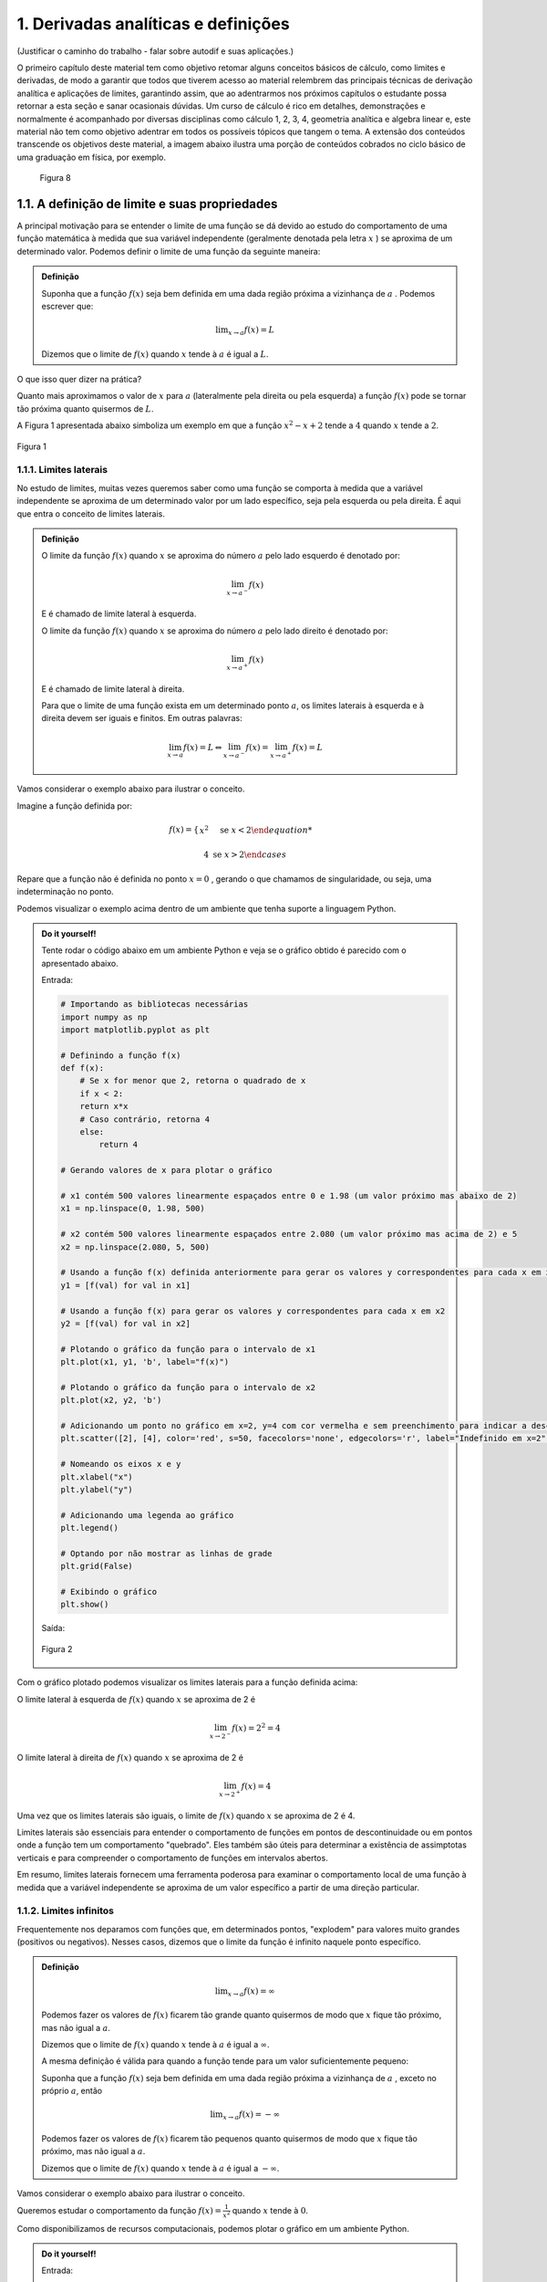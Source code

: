 1. Derivadas analíticas e definições
====================================


(Justificar o caminho do trabalho - falar sobre autodif e suas aplicações.)

O primeiro capítulo deste material tem como objetivo retomar alguns conceitos básicos de cálculo, como limites e derivadas,  
de modo a garantir que todos que tiverem acesso ao material relembrem das principais técnicas de derivação analítica e aplicações de limites, 
garantindo assim, que ao adentrarmos nos próximos capítulos  o estudante possa retornar a esta seção e sanar ocasionais dúvidas.
Um curso de cálculo é rico em detalhes, demonstrações e normalmente é acompanhado por diversas disciplinas como cálculo 1, 2, 3, 4, geometria analítica e 
algebra linear e, este material não tem como objetivo adentrar em todos os possíveis tópicos que tangem o tema.
A extensão dos conteúdos transcende os objetivos deste material, a imagem abaixo ilustra uma porção de conteúdos cobrados no ciclo básico de uma graduação em física, por exemplo.



.. figure:: images/image_8.png

    Figura 8 

1.1. A definição de limite e suas propriedades
----------------------------------------------

A principal motivação para se entender o limite de uma função se dá devido ao estudo do comportamento de uma função matemática
à medida que sua variável independente (geralmente denotada pela letra :math:`x` ) se aproxima de um determinado valor.
Podemos definir o limite de uma função da seguinte maneira:

.. admonition:: Definição

        Suponha que a função :math:`f(x)` seja bem definida em uma dada região próxima a vizinhança de :math:`a` . Podemos escrever que:

        .. math::

            \displaystyle\lim_{{x \to a}} f(x) = L


        Dizemos que o limite de :math:`f(x)` quando :math:`x` tende à :math:`a` é igual a :math:`L`.


O que isso quer dizer na prática?
    
Quanto mais aproximamos o valor de :math:`x` para :math:`a` (lateralmente pela direita ou pela esquerda) a função :math:`f(x)`
pode se tornar tão próxima quanto quisermos de :math:`L`.

A Figura 1 apresentada abaixo simboliza um exemplo em que a função :math:`x^2 - x + 2` tende a :math:`4` quando :math:`x` tende a :math:`2`.

.. figure:: images/image_1.png
    :align: center

    Figura 1

1.1.1. Limites laterais
~~~~~~~~~~~~~~~~~~~~~~~
No estudo de limites, muitas vezes queremos saber como uma função se comporta à medida que a variável independente se aproxima de um 
determinado valor por um lado específico, seja pela esquerda ou pela direita. É aqui que entra o conceito de limites laterais.

.. admonition:: Definição

    O limite da função :math:`f(x)` quando :math:`x` se aproxima do número :math:`a` pelo lado esquerdo é denotado por:

    .. math::

        \lim_{{x \to a^-}} f(x) 
    

    E é chamado de limite lateral à esquerda.

    O limite da função :math:`f(x)` quando :math:`x` se aproxima do número :math:`a` pelo lado direito é denotado por:

    .. math::

        \lim_{{x \to a^+}} f(x) 


    E é chamado de limite lateral à direita.

    Para que o limite de uma função exista em um determinado ponto :math:`a`, os limites laterais à esquerda e à direita devem ser iguais e finitos. 
    Em outras palavras:

    .. math::

        \lim_{{x \to a}} f(x) = L \Leftrightarrow \lim_{{x \to a^-}} f(x) = \lim_{{x \to a^+}} f(x) = L

Vamos considerar o exemplo abaixo para ilustrar o conceito.

Imagine a função definida por:

.. math::


    f(x) =
    \begin{cases}
        x^2 & \text{se } x < 2

        4 & \text{se } x > 2
    \end{cases}

Repare que a função não é definida no ponto :math:`x=0` , gerando o que chamamos de singularidade, ou seja,
uma indeterminação no ponto.

Podemos visualizar o exemplo acima dentro de um ambiente que tenha suporte a linguagem Python.

.. admonition:: Do it yourself!

    Tente rodar o código abaixo em um ambiente Python e veja se o gráfico obtido é parecido com o apresentado abaixo.

    Entrada:

    .. code::

        # Importando as bibliotecas necessárias
        import numpy as np
        import matplotlib.pyplot as plt

        # Definindo a função f(x)
        def f(x):
            # Se x for menor que 2, retorna o quadrado de x
            if x < 2:
            return x*x
            # Caso contrário, retorna 4
            else:
                return 4

        # Gerando valores de x para plotar o gráfico

        # x1 contém 500 valores linearmente espaçados entre 0 e 1.98 (um valor próximo mas abaixo de 2)
        x1 = np.linspace(0, 1.98, 500)

        # x2 contém 500 valores linearmente espaçados entre 2.080 (um valor próximo mas acima de 2) e 5
        x2 = np.linspace(2.080, 5, 500)

        # Usando a função f(x) definida anteriormente para gerar os valores y correspondentes para cada x em x1
        y1 = [f(val) for val in x1]

        # Usando a função f(x) para gerar os valores y correspondentes para cada x em x2
        y2 = [f(val) for val in x2]

        # Plotando o gráfico da função para o intervalo de x1
        plt.plot(x1, y1, 'b', label="f(x)")

        # Plotando o gráfico da função para o intervalo de x2
        plt.plot(x2, y2, 'b')

        # Adicionando um ponto no gráfico em x=2, y=4 com cor vermelha e sem preenchimento para indicar a descontinuidade
        plt.scatter([2], [4], color='red', s=50, facecolors='none', edgecolors='r', label="Indefinido em x=2")

        # Nomeando os eixos x e y
        plt.xlabel("x")
        plt.ylabel("y")

        # Adicionando uma legenda ao gráfico
        plt.legend()

        # Optando por não mostrar as linhas de grade
        plt.grid(False)

        # Exibindo o gráfico
        plt.show()


    Saída:

    .. figure:: images/image_2.png
        :align: center

        Figura 2
        

Com o gráfico plotado podemos visualizar os limites laterais para a função definida acima:

O limite lateral à esquerda de :math:`f(x)` quando :math:`x` se aproxima de 2 é

.. math::

    \lim_{{x \to 2^-}} f(x) = 2^{2} = 4

O limite lateral à direita de :math:`f(x)` quando :math:`x` se aproxima de 2 é

.. math::

    \lim_{{x \to 2^+}} f(x) = 4

Uma vez que os limites laterais são iguais, o limite de :math:`f(x)` quando :math:`x` se aproxima de 2 é 4.

Limites laterais são essenciais para entender o comportamento de funções em pontos de descontinuidade ou em pontos onde 
a função tem um comportamento "quebrado". Eles também são úteis para determinar a existência de assimptotas 
verticais e para compreender o comportamento de funções em intervalos abertos.

Em resumo, limites laterais fornecem uma ferramenta poderosa para examinar o comportamento local de uma função à medida que
a variável independente se aproxima de um valor específico a partir de uma direção particular.

1.1.2. Limites infinitos
~~~~~~~~~~~~~~~~~~~~~~~~

Frequentemente nos deparamos com funções que, em determinados pontos, "explodem" para valores muito grandes (positivos ou negativos).
Nesses casos, dizemos que o limite da função é infinito naquele ponto específico.


.. admonition:: Definição

        .. math::
                
            \displaystyle \lim_{x \to a} f(x) = \infty


        Podemos fazer os valores de :math:`f(x)` ficarem tão grande quanto quisermos de modo que :math:`x` fique tão próximo, mas não igual a :math:`a`.

        Dizemos que o limite de :math:`f(x)` quando :math:`x` tende à :math:`a` é igual a :math:`\infty`.

        A mesma definição é válida para quando a função tende para um valor suficientemente pequeno:

        Suponha que a função :math:`f(x)` seja bem definida em uma dada região próxima a vizinhança de :math:`a` , exceto no próprio :math:`a`, então

        .. math::
                
            \displaystyle \lim_{x \to a} f(x) = - \infty


        Podemos fazer os valores de :math:`f(x)` ficarem tão pequenos quanto quisermos de modo que :math:`x` fique tão próximo, mas não igual a :math:`a`.

        Dizemos que o limite de :math:`f(x)` quando :math:`x` tende à :math:`a` é igual a :math:`-\infty`.


Vamos considerar o exemplo abaixo para ilustrar o conceito.

Queremos estudar o comportamento da função :math:`f(x) = \frac{1}{x^2}` quando :math:`x` tende à :math:`0`.

Como disponibilizamos de recursos computacionais, podemos plotar o gráfico em um ambiente Python.

.. admonition:: Do it yourself!

    Entrada:
    
    .. code::

        # Importando as bibliotecas necessárias
        import numpy as np
        import matplotlib.pyplot as plt

        # Definindo a função f(x)
        def f(x):
            # Retorna o valor de 1 dividido pelo quadrado de x
            return 1/x**2

        # Gerando os valores de x para o gráfico

        # x1 contém 500 valores linearmente espaçados entre -10 e -0.01 
        # Isso é usado para evitar a descontinuidade em x=0 e cobre o intervalo à esquerda de x=0
        x1 = np.linspace(-10, -0.01, 500)

        # x2 contém 500 valores linearmente espaçados entre 0.01 e 10 
        # Novamente, isso evita a descontinuidade em x=0 e cobre o intervalo à direita de x=0
        x2 = np.linspace(0.01, 10, 500)

        # Plotando a função para o conjunto de valores x1 e x2
        plt.plot(x1, f(x1), 'b-')
        plt.plot(x2, f(x2), 'b-', label = 'f(x)')

        # Definindo os limites para o eixo y, de modo que os valores de y fiquem entre 0 e 10
        plt.ylim(0, 10)

        # Definindo os limites para o eixo x, de modo que os valores de x fiquem entre -5 e 5
        plt.xlim(-5, 5)

        # Nomeando os eixos x e y
        plt.xlabel("x")
        plt.ylabel("y")

        # Adicionando uma legenda ao gráfico, que irá mostrar 'f(x)'
        plt.legend()
        plt.grid(False)
        plt.show()

    Saída:
    
    .. figure:: images/image_3.png

        Figura 3


Ao observarmos o gráfico e as definições acima, podemos concluir que:

.. math::

    \displaystyle \lim_{x \to 0} \frac{1}{x^2} = \infty

É importante lembrar que o termo :math:`\infty` não é um número de fato e representa apenas que este valor cresce indefinidamente conforme
:math:`x` tende à :math:`0`.


1.1.3. Limites no infinito
~~~~~~~~~~~~~~~~~~~~~~~~~~

Frequentemente nos deparamos com funções que, à medida que suas variáveis se aproximam do infinito (positivo ou negativo), tendem a se
estabilizar em determinados valores. Nesses casos, estamos interessados em entender como se dá comportamento dessas funções para valores muito grandes 
ou muito pequenos de :math:`x`.

.. admonition:: Definição

    À medida que :math:`x` cresce para valores muito grandes (aproximando-se do infinito), :math:`f(x)` tende ao valor :math:`L`.

    Dizemos que o limite de :math:`f(x)` quando :math:`x` tende ao infinito é :math:`L`.

    Em outras palavras:

    .. math::
        
        \displaystyle \lim_{x \to \infty} f(x) = L



    Analogamente, À medida que :math:`x` decresce indefinidamente (aproximando-se do infinito negativo), :math:`f(x)` tende ao valor :math:`L`.

    Dizemos que o limite de :math:`f(x)` quando :math:`x` tende ao infinito negativo é :math:`L`.

    Em outras palavras:

    .. math::
            
        \displaystyle \lim_{x \to -\infty} f(x) = L



Relacionado a este comportamento de aproximação, temos o conceito de retas assíntotas. Uma reta assíntota é uma linha reta à qual uma 
curva se aproxima à medida que a variável independente da curva se aproxima do infinito ou de algum valor específico. A ideia é que, mesmo 
que a curva nunca toque realmente a reta assíntota, ela continuará a se aproximar da reta indefinidamente. Existem três tipos principais de 
assíntotas: horizontal, vertical e oblíqua (ou inclinada).


.. admonition:: Definição: Assíntotas verticais

    A reta :math:`x = a` é chamada de assintota vertical da curva :math:`y=f(x)` se pelo menos uma das condições abaixo estiverem satisfeitas:

    .. list-table::
       :widths: 45 45

       * - :math:`1. \displaystyle \lim_{x \to a} f(x) = \infty`
         - :math:`2. \displaystyle \lim_{x \to a} f(x) = -\infty`
       * - :math:`3. \displaystyle \lim_{x \to a^{-}} f(x) = \infty`
         - :math:`4. \displaystyle \lim_{x \to a^{-}} f(x) = -\infty`
       * - :math:`5. \displaystyle \lim_{x \to a^{+}} f(x) = \infty`
         - :math:`6. \displaystyle \lim_{x \to a^{+}} f(x) = -\infty`

    
.. admonition:: Definição: Assíntotas horizontais

    A reta :math:`y = L` é chamada de assíntota horizontal da curva :math:`y = f(x)` se:

    .. math:: 
        
        \displaystyle \lim_{x \to \infty} f(x) = L 

        \displaystyle \lim_{x \to -\infty} f(x) = L 




Vamos ilustrar as definições apresentadas acima através do exemplo abaixo:

Encontre as assíntotas verticais da função a seguir :math:`f(x) = \frac{(x^2 + 1)}{3x - 2x^2}` e através dos recursos gráficos mostre 
se o seu limite existe ou não, quando :math:`x \to 0` e quando :math:`x \to 1.5` .

.. admonition:: Do it yourself!

    Entrada:

    .. code:: 

        # Importando as bibliotecas necessárias para cálculos numéricos e visualização gráfica
        import numpy as np
        import matplotlib.pyplot as plt

        # Definindo a função matemática a ser plotada
        def f(x):
            return (x**2 + 1) / (3*x - 2*x**2)

        # Segmentando os valores de x para evitar singularidades (divisões por zero ou valores indefinidos)
        # Definindo o segmento à esquerda da primeira assíntota
        x_left = np.linspace(-10, -0.01, 500)
        # Definindo o segmento entre as duas assíntotas
        x_mid = np.linspace(0.01, 1.49, 500)
        # Definindo o segmento à direita da segunda assíntota
        x_right = np.linspace(1.51, 10, 500)

        # Calculando os valores correspondentes de y para cada segmento de x
        y_left = f(x_left)
        y_mid = f(x_mid)
        y_right = f(x_right)

        # Adicionando assíntotas verticais com linhas tracejadas
        # Assíntota em x = 0 colorida de vermelho
        plt.axvline(x=0, color='r', linestyle='--', label='Assíntota x = 0')
        # Assíntota em x = 1.5 colorida de verde
        plt.axvline(x=1.5, color='g', linestyle='--', label='Assíntona x = 1.5')

        # Plotando a função para cada segmento de x em azul
        plt.plot(x_left, y_left, 'b')
        plt.plot(x_mid, y_mid, 'b')
        plt.plot(x_right, y_right, 'b', label = "f(x)")

        # Definindo os rótulos dos eixos x e y
        plt.xlabel("x")
        plt.ylabel("y")

        # Limitando os valores dos eixos para uma melhor visualização do gráfico
        plt.ylim([-30, 30])  # Eixo y limitado entre -30 e 30
        plt.xlim([-5, 5])    # Eixo x limitado entre -5 e 5

        plt.grid(False)
        plt.legend()
        plt.show()
    
    Saída:
    
    .. figure:: images/image_4.png

        Figura 4


Repare que a função apresentada no exemplo acima possui duas assintotas verticais além de duas singularidades em seu domínio (:math:`x = 0 \text{ e } x = 1.5`). 
Podemos encontrar os limites laterais simplesmente ao analisarmos o gráfico.

Quando :math:`x \to 0^{-}` , :math:`f(x) \to -\infty` e quando :math:`x \to 0^{+}` , :math:`f(x) \to \infty` nos mostrando que os limites laterais
são diferentes e portanto o limite da função não existe em :math:`x = 0` .

Quando :math:`x \to 1.5^{-}` , :math:`f(x) \to \infty` e quando :math:`x \to 1.5^{+}` , :math:`f(x) \to -\infty` nos mostrando que os limites laterais
são diferentes e portanto o limite da função não existe em :math:`x = 1.5` .


Encontre as assíntotas horizontais da função a seguir :math:`f(x) = \frac{(x^2 - 1)}{(x^2 + 1)}` e através dos recursos gráficos mostre 
se o seu limite existe ou não, quando :math:`x \to \infty`  .

.. admonition:: Do it yourself!

    Entrada:

    .. code:: 

        # Importando as bibliotecas necessárias para cálculos numéricos e visualização gráfica
        import numpy as np
        import matplotlib.pyplot as plt

        # Definindo a função matemática a ser plotada
        def f(x):
            return ((x*x - 1)/(x*x + 1))

        # Gerando os valores de x para o gráfico
        x = np.linspace(-10, 10, 500)

        # Calculando os valores correspondentes de y 
        y = f(x)


        # Adicionando assíntotas horizontais em vermelho
        plt.axhline(y = 1, color='r', linestyle='--', label='Assíntota y = 1')

        # Plotando a função em azul
        plt.plot(x, y, 'b', label = "f(x)")


        # Definindo os rótulos dos eixos x e y
        plt.xlabel("x")
        plt.ylabel("y")

        # Limitando o eixo y para ver o comportamento da função
        plt.ylim([-2, 2])  
        plt.xlim([-8, 8])

        plt.grid(False)
        plt.legend()
        plt.show()

    
    Saída:

    .. figure:: images/image_5.png

        Figura 5



Repare que a função apresentada no exemplo acima possui uma assintotas horizontal em (:math:`y = 1`). 
Podemos encontrar os limites laterais simplesmente ao analisarmos o gráfico e os limites laterais.

Quando :math:`x \to \infty^{-}` , :math:`f(x) \to 1` e quando :math:`x \to \infty^{+}` , :math:`f(x) \to 1` nos mostrando que os limites laterais
são iguais e portanto o limite da função existe e é igual a 1.

Podemos escrever que:

.. math:: 

    \displaystyle \lim_{x \to \infty} \frac{(x^2 - 1)}{(x^2 + 1)} = 1 



A importância de se encontrar as assintotas verticais e horizontais se dá exatamente na analise gráfica de funções descontinuas e complexas, mas nem sempre é fácil de 
plotarmos um gráfico. 
Como você pode ter percebido, conforme as descontinuidades se tornam mais presentes, os gráficos vão se tornando mais elaborados devido a complexidade
em se segmentar o domínio da função de forma coerente com a linguagem de programação utilizada.

Podemos então utilizar de argumentos matemáticos para calcularmos o limite de qualquer função matemática e por isso, a próxima subseção vem para nos munir de
propriedades que regem o cálculo de limites, não nos deixando tão dependentes da análise gráfica em si.




1.1.4. Propriedades de limites 
~~~~~~~~~~~~~~~~~~~~~~~~~~~~~~

Iremos definir abaixo as principais propriedades para cálculo de limites levando em consideração que :math:`c` seja uma constante. 
:math:`f(x)` e :math:`g(x)` sejam funções definidas na vizinhança de :math:`a`, ou seja:

.. math::

    \displaystyle \lim_{x \to a^{+}}f(x) = L

    \displaystyle \lim_{x \to a^{-}}f(x) = L



.. admonition:: Propriedades

    1. Substituição direta (apenas funções continuas em :math:`a` podem ser substituídas diretamente):

    .. math::

        \displaystyle \lim_{x \to a}f(x) = f(a)

    1. Propriedade especial:
    
    .. math::
        
        \displaystyle \lim_{x \to a}c = c


    1. O limite da soma é a soma dos limites:

    .. math::

        \displaystyle \lim_{x \to a}[f(x) + g(x)] = \displaystyle \lim_{x \to a}[f(x)] + \displaystyle \lim_{x \to a}[g(x)]

    
    1. O limite da diferença é a diferença dos limites:

    .. math::

        \displaystyle \lim_{x \to a}[f(x) - g(x)] = \displaystyle \lim_{x \to a}[f(x)] - \displaystyle \lim_{x \to a}[g(x)]

    
    1. O limite de uma constante é a constante mutiplicada pelo limite:

    .. math::
        
        \displaystyle \lim_{x \to a}[cf(x)] = \displaystyle c\lim_{x \to a}[f(x)]


    1. O limite de um produto é o produto dos limites:

    .. math::

        \displaystyle \lim_{x \to a}[f(x)g(x)] = \displaystyle \lim_{x \to a}[f(x)]\displaystyle \lim_{x \to a}[g(x)]

    1. O limite de quocientes é o quocientes dos limites (desde que o denominador não seja zero):

    .. math::

        \displaystyle \lim_{x \to a}\left [\frac{f(x)}{g(x)}\right] = \frac{\displaystyle \lim_{x \to a}[f(x)]}{\displaystyle \lim_{x \to a}[g(x)]}


A fim de fixarmos as propriedades apresentadas acima, veremos alguns exemplos resolvidos abaixo.

.. admonition:: Do it yourself!

    1. Calcule o seguinte limite: :math:`\displaystyle \lim_{x \to 3}x^2`

        Solução:

        .. math:: 
            
            \begin{align}
            &f(x) = x^2 \\ \\
            &\text{Substituindo diretamente:} \\
            &\lim_{x \to 3}f(x) = f(3) = 3^2 = 9
            \end{align}
            
        
    2. Calcule o seguinte limite: :math:`\displaystyle \lim_{x \to 2}5`

        Solução:

        .. math:: 

            \begin{align}
            &f(x) = 5 \\ \\ 
            &\text{Como o limite de uma constante é a própria constante:} \\
            &\lim_{x \to 2}5 = 5
            \end{align}

    3. Calcule o seguinte limite: :math:`\displaystyle \lim_{x \to 4}(x^3 + 4x)`

        Solução:

        .. math::

            \begin{align}
            &f(x) = x^3 \\
            &g(x) = 4x \\ \\
            &\text{Aplicando a propriedade da soma e da substituição direta, temos:} \\
            &\lim_{x \to 4}(x^3 + 4x) = \displaystyle \lim_{x \to 4}(x^3) + \displaystyle \lim_{x \to 4}(4x) = 4^3 + 4.4 = 80
            \end{align}

    4. Calcule o seguinte limite: :math:`\displaystyle \lim_{x \to 1}(3x^2 - 5x)`

        Solução:

        .. math::

            \begin{align}
            &f(x) = 3x^2 \\
            &g(x) = 5x \\ \\
            &\text{Aplicando a propriedade da diferença e da substituição direta, temos:} \\
            &\lim_{x \to 1}(3x^2 - 5x) = \displaystyle \lim_{x \to 1}(3x^2) - \displaystyle \lim_{x \to 1}(5x) = 3.(1^2) - 5.(1) = - 3
            \end{align}
    
    5. Calcule o seguinte limite: :math:`\displaystyle \lim_{x \to 5}(7x^3)(x - 2)`

        Solução:

        .. math:: 

            \begin{align}
            &f(x) = (7x^3) \\
            &g(x) = (x - 2) \\ \\
            &\text{Aplicando a propriedade do produto e da substituição direta, temos:} \\
            &\lim_{x \to 5}(7x^3)(x - 2) = 7\displaystyle \lim_{x \to 5}(x^3).\displaystyle \lim_{x \to 5}(x - 2) = 7.(5^3).(5 -2) = 2625
            \end{align}

    6. Calcule o seguinte limite: :math:`\displaystyle \lim_{x \to 0}\frac{(3x^2 + 1)}{(x - 2)}`

        Solução:

        .. math::

            \begin{align}
            &f(x) = (3x^2 + 1) \\
            &g(x) = (x - 2) \\ \\
            &\text{Aplicando a propriedade do quociente e da substituição direta, temos:} \\
            &\lim_{x \to 0}\frac{(3x^2 + 1)}{(x - 2)} =  \displaystyle \frac{\lim_{x \to 0}(3x^2 + 1)}{\lim_{x \to 0}(x - 2)} = -\frac{1}{2}
            \end{align}
    
    7. Calcule o seguinte limite: :math:`\displaystyle \lim_{x \to 0}\frac{\sqrt{x^2 + 9} - 3}{x^2}`

        Solução:

        .. math::

            \begin{align}
            &f(x) = \sqrt{x^2 + 9} - 3 \\
            &g(x) = x^2 \text{   Não podemos aplicar a regra do quociente pois quando } x_ {\to 0}, g(0) = 0\\ \\ 
            &\text{Multiplicando e expressão pelo seu conjugado e aplicando a propriedade da substituição direta:} \\
            &\lim_{x \to 0}\frac{\sqrt{x^2 + 9} - 3}{x^2} = \lim_{x \to 0}\frac{\sqrt{x^2 + 9} - 3}{x^2}\frac{\sqrt{x^2 + 9} + 3}{\sqrt{x^2 + 9} + 3} \\
            &= \lim_{x \to 0}\frac{1}{\sqrt{x^2 + 9}+3} = \frac{1}{\sqrt{9}+3}= \frac{1}{6}
            \end{align}



1.2. Definição de derivadas
---------------------------

No estudo do cálculo, a derivada desempenha um papel central ao analisar como uma função se comporta conforme sua variável independente varia.
Vamos entender essa ideia intuitiva com uma abordagem mais profunda que vai englobar as definições de taxa de variação e inclinação da reta tangente.


1.2.1. Taxa de variação e inclinação da reta tangente
~~~~~~~~~~~~~~~~~~~~~~~~~~~~~~~~~~~~~~~~~~~~~~~~~~~~~

Quando um carro se move, estamos, em essência, falando sobre uma mudança em sua posição ao 
longo do tempo. Mas como podemos medir essa mudança? A resposta a essa pergunta nos introduz a definição de derivadas.

Imagine que você queira calcular a velocidade com que um carro se move durante uma viagem. A fórmula mais simples seria dividir a 
distância percorrida pelo tempo que levou, da seguinte maneira:

.. math:: 

    v_m = \frac{\Delta x}{\Delta t}

Isso nos daria uma velocidade média. No entanto, essa métrica  não nos diz se o carro acelerou ou desacelerou em algum 
momento. Para obter essa informação, precisamos da velocidade instantânea.

A velocidade instantânea é o que chamamos de taxa de variação instantânea. Em vez de perguntar "a que velocidade o carro estava se movendo durante uma hora?", perguntamos "a que 
velocidade o carro estava se movendo exatamente neste segundo?". Aqui, estamos diminuindo o intervalo de tempo até que ele se aproxime de um ponto instantâneo.

Isso nos leva ao limite de uma função, tópico abordado na seção anterior. Para encontrar a velocidade instantânea, calculamos a taxa de variação média em intervalos cada vez menores, 
chegando ao limite quando esse intervalo tende a zero. Matematicamente, definimos isso como:

.. math::

    v(t) = \displaystyle \lim_{\Delta t \to 0}\frac{\Delta x}{\Delta t}


Porém, essa velocidade instantânea nos traz mais informações. Se você plotar a trajetória do carro em um gráfico (:math:`[y,t]`), essa velocidade instantânea surge como a inclinação da reta tangente à 
curva em um ponto específico. A reta tangente nos dá uma representação visual de como a função se comporta naquele ponto, enquanto sua inclinação nos dá a taxa de variação (em um 
determinado instante) a qual chamamos de derivada.

.. admonition:: Definição:

    Em essência, a derivada de uma função em um ponto é a inclinação da reta tangente à curva representada por essa função naquele 
    ponto. Representa a taxa de variação instantânea da função. Matematicamente, a derivada é a expressão do limite que discutimos anteriormente:

    .. math::

        f'(x) = \displaystyle \lim_{h \to 0}\frac{f(x+h)-f(x)}{h}


    Assim, a derivada conversa com à ideia de velocidade instantânea, taxa de variação e inclinação da reta tangente. Ao estudar derivadas, não estamos apenas explorando 
    um conceito matemático abstrato, mas sim uma ferramenta poderosa que descreve como as coisas mudam e se movem no mundo ao nosso redor.


    As notações mais utilizadas para expressarmos a derivada de uma função genérica :math:`f(x)` em relação a sua variável independente :math:`x` são:

    .. math::

        \begin{align}
        &f'(x) = \frac{d}{dx}f(x)\text{ (Notação de Leibniz) } = \displaystyle \lim_{h \to 0}\frac{f(x+h)-f(x)}{h}
        \end{align}


 

A derivada pode ser calculada em um determinado ponto, ou seja, encontramos a inclinação da reta tangente ao ponto utilizando a definição de limite, ou podemos calcular a derivada
de uma função que associa a cada ponto da função original o valor da derivada em cada ponto.





.. admonition:: Exemplo 

    Encontre a derivada da função :math:`f(x) = x^2 - 8x + 9` no ponto :math:`x = 2` utilizando a definição de derivada como limite.

    Aplicando a definição acima, temos:

    .. math:: 

        \begin{align}
        &f'(x) = \displaystyle \lim_{h \to 0}\frac{f(x+h)-f(x)}{h} = \\
        &f'(x) = \displaystyle \lim_{h \to 0}\frac{f(x+h)-f(x)}{h} =\\
        &f'(x) = \displaystyle \lim_{h \to 0}\frac{[(x+h)^2 - 8(x+h)+9]-(x^2 - 8x +9)}{h} =\\
        &f'(x) = \displaystyle \lim_{h \to 0}\frac{x^2 + 2xh + h^2 - 8x - 8h + 9 - x^2 + 8x -9}{h} =\\
        &f'(x) = \displaystyle \lim_{h \to 0}\frac{2xh + h^2 -8h}{h} =\\
        &f'(x) = \displaystyle \lim_{h \to 0} 2x + h -8 =\\
        &f'(x) = 2x - 8\\
        &f'(2) = 2.2 - 8 = -4\\ \\
        \end{align}


1.2.2. Regras de derivação
~~~~~~~~~~~~~~~~~~~~~~~~~~

Podemos calcular a derivada de uma função ou a derivada de uma função em um ponto específico, utilizando a definição formal de limite. 
Contudo, esta técnica pode não ser tão eficiente devido ao custo matemático que isso nos traz. Para tornar estes cálculo mais simples, foram desenvolvidas várias 
regras de derivação. Estas regras são técnicas que nos permitem encontrar a derivada de funções de maneira mais direta e menos trabalhosa.

Antes de apresentarmos as principais regras de derivação existentes no cálculo, é essencial compreender que as funções analisadas devem ser 
diferenciáveis no intervalo de interesse. 
Uma função é diferenciável em um ponto se ela é contínua e a taxa de variação no ponto é bem definida, 
o que significa que a função não apresenta "quinas" ou "dobras" nesse ponto. Embora a continuidade seja uma condição necessária para a diferenciabilidade, 
ela não é suficiente; uma função pode ser contínua em um ponto e ainda assim não ser diferenciável no mesmo ponto, como é o caso de pontos com tangentes 
verticais ou descontinuidades na primeira derivada.

.. figure:: images/image_6.png

    Figura 6 

Ao garantir que uma função é diferenciável em seu domínio, ou em pontos específicos do domínio, estamos assegurando que ela comporta-se de maneira "suave" 
nesses pontos, permitindo assim a aplicação das regras de derivação para encontrar a taxa de variação instantânea ou a inclinação da reta tangente à curva 
da função nesses pontos.




.. admonition:: **1.  Derivada de uma constante**


        Dada uma função :math:`f(x) = c` onde :math:`c` é uma função constante, podemos dizer que:

    .. math::

        \frac{d}{dx}(c) = 0 \\ \\

Vamos resolver um exemplo para fixarmos a regra apresentada acima:

.. admonition:: Do it yourself!

    Calcule a derivada da função :math:`f(x)= 2`

    Solução:

    Utilizando a regra da derivada de uma função constante, podemos escrever que:

    .. math::

        \begin{align}
        &f'(x) = 0 \\ \\
        \end{align}

.. admonition:: **2.  Derivada da soma de funções**

    

    Dada as funções :math:`f(x)` e :math:`g(x)`, podemos dizer que:

    .. math::

        \frac{d}{dx}[f(x)+g(x)] = \frac{d}{dx}f(x) + \frac{d}{dx}g(x) \\ \\


.. admonition:: **3.  Derivada da subtração de funções**
    
    

    Dada as funções :math:`f(x)` e :math:`g(x)`, podemos dizer que:

    .. math::

        \frac{d}{dx}[f(x)-g(x)] = \frac{d}{dx}f(x) - \frac{d}{dx}g(x) \\ \\

            

.. admonition:: **4.  Derivada de funções polinomiais**

        Dada uma função :math:`f(x) = x^n` onde :math:`n` é um número real qualquer, podemos dizer que:

    .. math::

        \frac{d}{dx}(x^{n}) = nx^{n-1} \\ \\

Vamos resolver um exemplo para fixarmos as regras apresentadas acima:

.. admonition:: Do it yourself!

    Calcule a derivada da função :math:`f(x)= 3x^2 + x - \sqrt{x}`

    Solução:

    Utilizando a regra da derivada de funções polinomiais e as regras da soma e subtração de derivadas, podemos escrever que:

    .. math::

        \begin{align}
        &f'(x) = (3x^2)' + (x)' - (x^{1/2})' = \\ \\
        &f'(x) = 6x + 1 - \frac{1}{2}x^{-1/2} = \\ \\ 
        &f'(x) = 6x + 1 - \frac{1}{2\sqrt{x}} \\ \\ 
        \end{align}





.. admonition:: **5.  Derivadas de funções exponenciais**

        Dada uma função :math:`f(x) = e^{x}` onde :math:`e` é o número de Euler, podemos dizer que:


    .. math::

        \frac{d}{dx}(e^{x}) = e^{x} \\ \\

Vamos resolver um exemplo para fixarmos as regras apresentadas acima:

.. admonition:: Do it yourself!

    Calcule a derivada da função :math:`f(x)= e^x - 2e^x`

    Solução:

    Utilizando a regra da derivada de funções exponenciais e a regra subtração de derivadas, podemos escrever que:

    .. math::

        \begin{align}
        &f'(x) =  (e^x)' - 2(e^x)' = \\ \\
        &f'(x) = e^x - 2e^x =\\ \\ 
        &f'(x) = -e^x
        \end{align}

.. admonition:: **6.  Funções trigonométricas**

    Dada as funções trigonométricas seno, cosseno, tangente, cotangente, secante e cossecante, podemos dizer que:

    Função seno

    .. math::

        \begin{align}
        &\frac{d}{dx}[sen(x)] = [cos(x)] \\ \\
        \end{align}


    Função cosseno

    .. math::
            
        \begin{align}
        &\frac{d}{dx}[cos(x)] = -[sen(x)] \\ \\
        \end{align}
        
    Função tangente 

    .. math::
        \begin{align}
        &\frac{d}{dx}[tg(x)] = [sec^{2}(x)] \\ \\
        \end{align}

        
    Função cossecante

    .. math::
        \begin{align}
        &\frac{d}{dx}[cossec(x)] = -[cossec(x)cotg(x)] \\ \\
        \end{align}

        
    Função secante

    .. math::
        \begin{align}
        &\frac{d}{dx}[sec(x)] = [sec(x)tg(x)] \\ \\
        \end{align}

        
    Função cotangente

    .. math::
        \begin{align}
        &\frac{d}{dx}[cotg(x)] = -[cossec^{2}(x)] \\ \\
        \end{align}
        

    
.. admonition:: **7.  Derivada do produto de funções(regra do produto)**

    Dada as funções :math:`f(x)` e :math:`g(x)`, podemos dizer que:

    .. math::

        \frac{d}{dx}\left[f(x)g(x)\right] = f(x)\frac{d}{dx}[g(x)] + g(x)\frac{d}{dx}[f(x)] \\ \\

Vamos resolver um exemplo para fixarmos as regras apresentadas acima:

.. admonition:: Do it yourself!

    Calcule a derivada da função :math:`f(x)= 2e^{x}sen(x)`

    Solução:

    Utilizando a regra da derivada de funções exponenciais, as regras de derivadas de funções trigonométricas e a regra do produto
    , podemos escrever que:

    .. math::

        \begin{align}
        &f'(x) =  [2e^{x}sen(x)]' = \\ \\
        &f'(x) = 2[e^{x}(sen(x)')+(e^{x})'sen(x)] = \\ \\ 
        &f'(x) = 2[e^{x}cos(x)+e^{x}sen(x)] = \\ \\ 
        &f'(x) = 2e^{x}[sen(x)+cos(x)]
        \end{align}



.. admonition:: **8.  Derivada do quociente de funções(regra do quociente)**

    Dada as funções :math:`f(x)` e :math:`g(x)`, podemos dizer que:

    .. math::

        \frac{d}{dx}\left[\frac{f(x)}{g(x)}\right] = \frac{g(x)\frac{d}{dx}[f(x)]-f(x)\frac{d}{dx}[g(x)]}{[g(x)]^{2}} \\ \\

Vamos resolver um exemplo para fixarmos as regras apresentadas acima:

.. admonition:: Do it yourself!

    Calcule a derivada da função :math:`f(x)= \frac{x^2 + x - 2}{x^3 + 6}`

    Solução:

    Utilizando a regra da derivada de funções polinomiais a regra da soma e subtração de derivadas e a regra do quociente, 
    podemos escrever que:



    .. math::

        \begin{align}
        &f'(x) =  \left[\frac{x^2 + x - 2}{x^3 + 6}\right]' = \\ \\
        &f'(x) = \frac{1}{(x^3 + 6)^2}[(x^3 + 6)(x^2 + x - 2)'-(x^2 + x - 2)(x^3 + 6)'] \\ \\ 
        &f'(x) = \frac{1}{(x^3 + 6)^2}[(x^3 + 6)(2x + 1)-(x^2 + x - 2)(3x^2)] = \\ \\ 
        &f'(x) = \frac{-x^{4} - 2x^{3} + 6x^{2} + 12x + 6}{(x^3 + 6)^2}
        \end{align}



.. admonition:: **9.  Regra da cadeia**

    Dada as funções :math:`f(x)` e :math:`g(x)` e a função composta :math:`F(x) = f \circ g = f(g(x))` podemos dizer que:

    .. math::

        F'(x) = f'(g(x)).g'(x)
        
    Ou na notação de Leibniz, se :math:`y = f(u)` e :math:`u = g(x)`

    .. math::

        \frac{dy}{dx}= \frac{dy}{du}\frac{du}{dx} \\ \\

Vamos resolver um exemplo para fixarmos as regras apresentadas acima:

.. admonition:: Do it yourself!

    Calcule a derivada da função :math:`F(x) = e^{sen(x)}`

    Solução:

    Utilizando a regra da derivada de funções exponenciais, a regra da derivada de funções trigonométricas e a regra da cadeia, podemos escrever que:

    .. math::

        

        \begin{align}
        &f(x) = e^{g(x)} \\ \\
        &g(x) = sen(x) \\ \\
        &\text{Sabemos que: }F'(x) = [f'(g(x))g'(x)] \\ \\ 
        &F'(x) = [e^{sen(x)}]' = \\ \\
        &F'(x) = [(e^{g(x)})'sen(x)'] = \\ \\
        &F'(x) = e^{sen(x)}cos(x) \\ \\ 
        \end{align}


Os exemplos apresentados acima podem ser resolvidos através de bibliotecas em Python que diferenciam as funções simbolicamente, 
como é o caso da biblioteca Sympy. Veja abaixo como se dá os exemplos resolvidos acima com o uso da biblioteca.

Entrada:

.. code::

    from sympy import symbols, diff, sqrt, sin, cos, exp

    # Define a variável simbólica
    x = symbols('x')

    # Define as funções
    f1 = 2
    f2 = 3*x**2 + x - sqrt(x)
    f3 = exp(x) - 2*exp(x)
    f4 = 2*exp(x)*sin(x)
    f5 = (x**2 + x - 2) / (x**3 + 6)
    f6 = exp(sin(x))

    # Calcula as derivadas
    df1 = diff(f1, x)
    df2 = diff(f2, x)
    df3 = diff(f3, x)
    df4 = diff(f4, x)
    df5 = diff(f5, x)
    df6 = diff(f6, x)

    # Mostra os resultados
    print(f"f'(x) = {df1}")
    print(f"f'(x) = {df2}")
    print(f"f'(x) = {df3}")
    print(f"f'(x) = {df4}")
    print(f"f'(x) = {df5}")
    print(f"f'(x) = {df6}")


Saída:

.. figure:: images/image_7.png

    Figura 7 







    
Na primeira parte deste material didático, exploramos os conceitos fundamentais de limites e derivadas. Esses conceitos nos 
ajudam a entender como as coisas se comportam nos "instantes" — capturando a essência da taxa de variação e da inclinação de tangentes em funções contínuas. 


Contudo, nem sempre possuímos de fórmulas fechadas que nos permitam aplicar diretamente as definições e regras do cálculo. Além disso, 
em muitas situações, lidamos com dados discretos ou funções complexas onde a determinação exata das derivadas é desconhecida ou altamente 
complexa. É nesse contexto que a diferenciação numérica se torna uma ferramenta essencial.

À medida que avançamos para a próxima fase do material, vamos construir uma ponte entre a teoria analítica das derivadas e a aplicação numérica desses 
conceitos. A diferenciação numérica nos permite aproximar a derivada de uma função a partir de valores conhecidos da função em pontos discretos. Ela é 
especialmente útil em análises computacionais e na solução de problemas de engenharia e ciências aplicadas onde modelos matemáticos são implementados em 
simulações numéricas.

Assim, iremos entender o conceito da diferenciação numérica, suas utilidades e limitações. Aprenderemos 
sobre métodos como diferenças finitas — avançadas, atrasadas e centrais — e exploraremos como essas abordagens se relacionam com o conceito teórico de 
derivadas que já conhecemos. Também estaremos atentos aos erros resultantes dos métodos numéricos citados, investigando como os mesmos podem ser minimizados.

A transição do cálculo analítico para o computacional não apenas complementa nosso background, mas também nos equipa com métodos práticos 
para lidar com problemas do mundo real.




    






